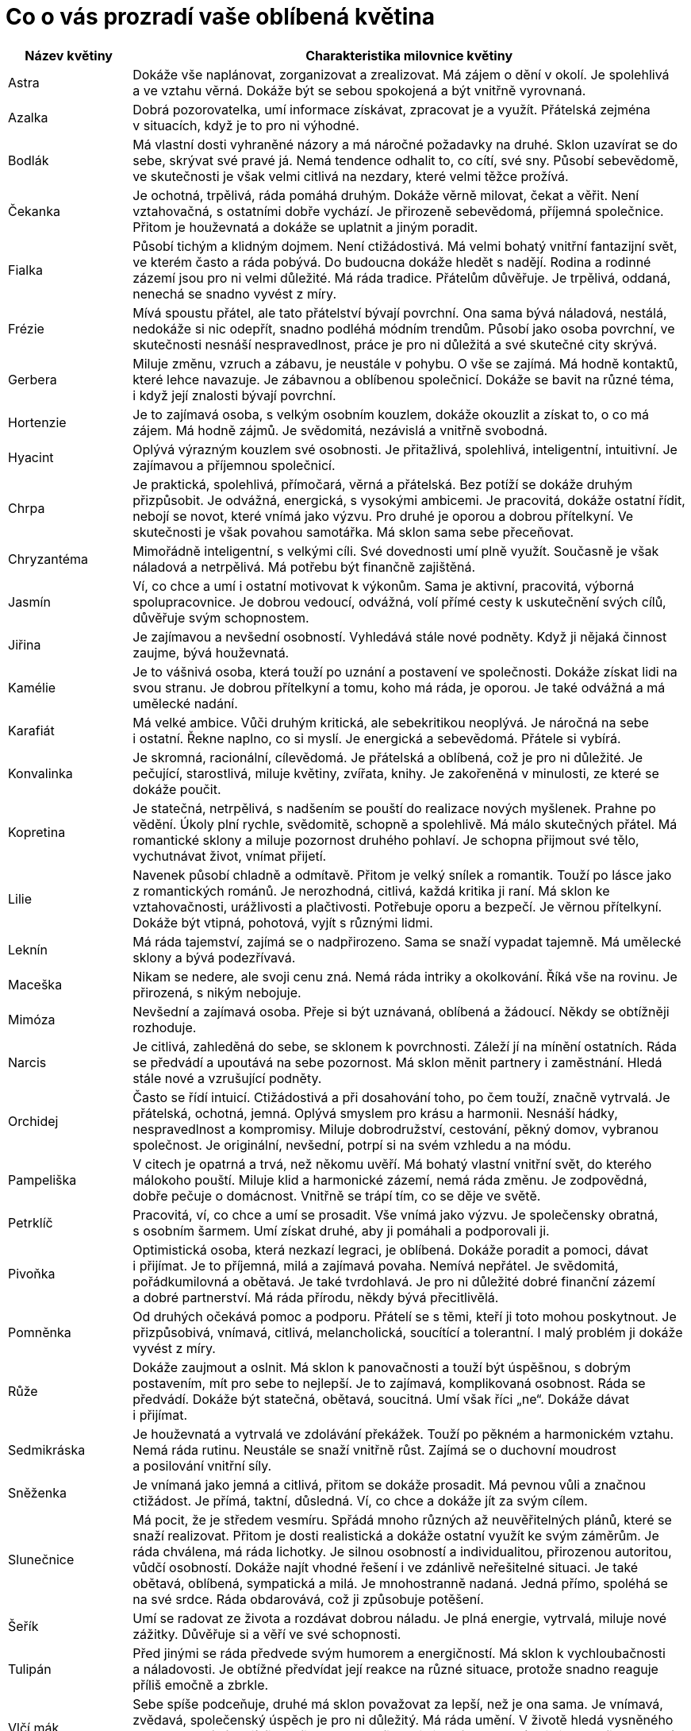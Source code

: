= Co o vás prozradí vaše oblíbená květina

[cols="2,9"]
|=======================================================================
|Název květiny |Charakteristika milovnice květiny

|Astra |Dokáže vše naplánovat, zorganizovat a zrealizovat. Má zájem o dění v okolí. Je spolehlivá a ve vztahu věrná. Dokáže být se sebou spokojená a být vnitřně vyrovnaná.

|Azalka |Dobrá pozorovatelka, umí informace získávat, zpracovat je a využít. Přátelská zejména v situacích, když je to pro ni výhodné.

|Bodlák |Má vlastní dosti vyhraněné názory a má náročné požadavky na druhé. Sklon uzavírat se do sebe, skrývat své pravé já. Nemá tendence odhalit to, co cítí, své sny. Působí sebevědomě, ve skutečnosti je však velmi citlivá na nezdary, které velmi těžce prožívá.

|Čekanka |Je ochotná, trpělivá, ráda pomáhá druhým. Dokáže věrně milovat, čekat a věřit. Není vztahovačná, s ostatními dobře vychází. Je přirozeně sebevědomá, příjemná společnice. Přitom je houževnatá a dokáže se uplatnit a jiným poradit.

|Fialka |Působí tichým a klidným dojmem. Není ctižádostivá. Má velmi bohatý vnitřní fantazijní svět, ve kterém často a ráda pobývá. Do budoucna dokáže hledět s nadějí. Rodina a rodinné zázemí jsou pro ni velmi důležité. Má ráda tradice. Přátelům důvěřuje. Je trpělivá, oddaná, nenechá se snadno vyvést z míry.

|Frézie |Mívá spoustu přátel, ale tato přátelství bývají povrchní. Ona sama bývá náladová, nestálá, nedokáže si nic odepřít, snadno podléhá módním trendům. Působí jako osoba povrchní, ve skutečnosti nesnáší nespravedlnost, práce je pro ni důležitá a své skutečné city skrývá.

|Gerbera |Miluje změnu, vzruch a zábavu, je neustále v pohybu. O vše se zajímá. Má hodně kontaktů, které lehce navazuje. Je zábavnou a oblíbenou společnicí. Dokáže se bavit na různé téma, i když její znalosti bývají povrchní.

|Hortenzie |Je to zajímavá osoba, s velkým osobním kouzlem, dokáže okouzlit a získat to, o co má zájem. Má hodně zájmů. Je svědomitá, nezávislá a vnitřně svobodná.

|Hyacint |Oplývá výrazným kouzlem své osobnosti. Je přitažlivá, spolehlivá, inteligentní, intuitivní. Je zajímavou a příjemnou společnicí.

|Chrpa |Je praktická, spolehlivá, přímočará, věrná a přátelská. Bez potíží se dokáže druhým přizpůsobit. Je odvážná, energická, s vysokými ambicemi. Je pracovitá, dokáže ostatní řídit, nebojí se novot, které vnímá jako výzvu. Pro druhé je oporou a dobrou přítelkyní. Ve skutečnosti je však povahou samotářka. Má sklon sama sebe přeceňovat.

|Chryzantéma |Mimořádně inteligentní, s velkými cíli. Své dovednosti umí plně využít. Současně je však náladová a netrpělivá. Má potřebu být finančně zajištěná.

|Jasmín |Ví, co chce a umí i ostatní motivovat k výkonům. Sama je aktivní, pracovitá, výborná spolupracovnice. Je dobrou vedoucí, odvážná, volí přímé cesty k uskutečnění svých cílů, důvěřuje svým schopnostem.

|Jiřina |Je zajímavou a nevšední osobností. Vyhledává stále nové podněty. Když ji nějaká činnost zaujme, bývá houževnatá.

|Kamélie |Je to vášnivá osoba, která touží po uznání a postavení ve společnosti. Dokáže získat lidi na svou stranu. Je dobrou přítelkyní a tomu, koho má ráda, je oporou. Je také odvážná a má umělecké nadání.

|Karafiát |Má velké ambice. Vůči druhým kritická, ale sebekritikou neoplývá. Je náročná na sebe i ostatní. Řekne naplno, co si myslí. Je energická a sebevědomá. Přátele si vybírá.

|Konvalinka |Je skromná, racionální, cílevědomá. Je přátelská a oblíbená, což je pro ni důležité. Je pečující, starostlivá, miluje květiny, zvířata, knihy. Je zakořeněná v minulosti, ze které se dokáže poučit.

|Kopretina |Je statečná, netrpělivá, s nadšením se pouští do realizace nových myšlenek. Prahne po vědění. Úkoly plní rychle, svědomitě, schopně a spolehlivě. Má málo skutečných přátel. Má romantické sklony a miluje pozornost druhého pohlaví. Je schopna přijmout své tělo, vychutnávat život, vnímat přijetí.

|Lilie |Navenek působí chladně a odmítavě. Přitom je velký snílek a romantik. Touží po lásce jako z romantických románů. Je nerozhodná, citlivá, každá kritika ji raní. Má sklon ke vztahovačnosti, urážlivosti a plačtivosti. Potřebuje oporu a bezpečí. Je věrnou přítelkyní. Dokáže být vtipná, pohotová, vyjít s různými lidmi.

|Leknín |Má ráda tajemství, zajímá se o nadpřirozeno. Sama se snaží vypadat tajemně. Má umělecké sklony a bývá podezřívavá.

|Maceška |Nikam se nedere, ale svoji cenu zná. Nemá ráda intriky a okolkování. Říká vše na rovinu. Je přirozená, s nikým nebojuje.

|Mimóza |Nevšední a zajímavá osoba. Přeje si být uznávaná, oblíbená a žádoucí. Někdy se obtížněji rozhoduje.

|Narcis |Je citlivá, zahleděná do sebe, se sklonem k povrchnosti. Záleží jí na mínění ostatních. Ráda se předvádí a upoutává na sebe pozornost. Má sklon měnit partnery i zaměstnání. Hledá stále nové a vzrušující podněty.

|Orchidej |Často se řídí intuicí. Ctižádostivá a při dosahování toho, po čem touží, značně vytrvalá. Je přátelská, ochotná, jemná. Oplývá smyslem pro krásu a harmonii. Nesnáší hádky, nespravedlnost a kompromisy. Miluje dobrodružství, cestování, pěkný domov, vybranou společnost. Je originální, nevšední, potrpí si na svém vzhledu a na módu.

|Pampeliška |V citech je opatrná a trvá, než někomu uvěří. Má bohatý vlastní vnitřní svět, do kterého málokoho pouští. Miluje klid a harmonické zázemí, nemá ráda změnu. Je zodpovědná, dobře pečuje o domácnost. Vnitřně se trápí tím, co se děje ve světě.

|Petrklíč |Pracovitá, ví, co chce a umí se prosadit. Vše vnímá jako výzvu. Je společensky obratná, s osobním šarmem. Umí získat druhé, aby ji pomáhali a podporovali ji.

|Pivoňka |Optimistická osoba, která nezkazí legraci, je oblíbená. Dokáže poradit a pomoci, dávat i přijímat. Je to příjemná, milá a zajímavá povaha. Nemívá nepřátel. Je svědomitá, pořádkumilovná a obětavá. Je také tvrdohlavá. Je pro ni důležité dobré finanční zázemí a dobré partnerství. Má ráda přírodu, někdy bývá přecitlivělá.

|Pomněnka |Od druhých očekává pomoc a podporu. Přátelí se s těmi, kteří ji toto mohou poskytnout. Je přizpůsobivá, vnímavá, citlivá, melancholická, soucítící a tolerantní. I malý problém ji dokáže vyvést z míry.

|Růže |Dokáže zaujmout a oslnit. Má sklon k panovačnosti a touží být úspěšnou, s dobrým postavením, mít pro sebe to nejlepší. Je to zajímavá, komplikovaná osobnost. Ráda se předvádí. Dokáže být statečná, obětavá, soucitná. Umí však říci „ne“. Dokáže dávat i přijímat.

|Sedmikráska |Je houževnatá a vytrvalá ve zdolávání překážek. Touží po pěkném a harmonickém vztahu. Nemá ráda rutinu. Neustále se snaží vnitřně růst. Zajímá se o duchovní moudrost a posilování vnitřní síly.

|Sněženka |Je vnímaná jako jemná a citlivá, přitom se dokáže prosadit. Má pevnou vůli a značnou ctižádost. Je přímá, taktní, důsledná. Ví, co chce a dokáže jít za svým cílem.

|Slunečnice |Má pocit, že je středem vesmíru. Spřádá mnoho různých až neuvěřitelných plánů, které se snaží realizovat. Přitom je dosti realistická a dokáže ostatní využít ke svým záměrům. Je ráda chválena, má ráda lichotky. Je silnou osobností a individualitou, přirozenou autoritou, vůdčí osobností. Dokáže najít vhodné řešení i ve zdánlivě neřešitelné situaci. Je také obětavá, oblíbená, sympatická a milá. Je mnohostranně nadaná. Jedná přímo, spoléhá se na své srdce. Ráda obdarovává, což ji způsobuje potěšení.

|Šeřík |Umí se radovat ze života a rozdávat dobrou náladu. Je plná energie, vytrvalá, miluje nové zážitky. Důvěřuje si a věří ve své schopnosti.

|Tulipán |Před jinými se ráda předvede svým humorem a energičností. Má sklon k vychloubačnosti a náladovosti. Je obtížné předvídat její reakce na různé situace, protože snadno reaguje příliš emočně a zbrkle.

|Vlčí mák |Sebe spíše podceňuje, druhé má sklon považovat za lepší, než je ona sama. Je vnímavá, zvědavá, společenský úspěch je pro ni důležitý. Má ráda umění. V životě hledá vysněného partnera a stává se jí, že se často bezhlavě zamiluje. Ráda se baví, miluje společnost. Není do nepohody.

|Zvonek |Je inteligentní, pohotová, tvůrčí, má široké znalosti. Je také tolerantní a přizpůsobivá. Dokonale dokáže skrývat svá tajemství.
|=======================================================================
